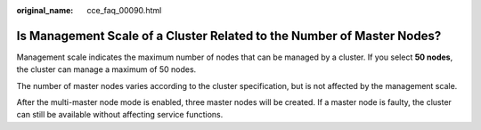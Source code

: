 :original_name: cce_faq_00090.html

.. _cce_faq_00090:

Is Management Scale of a Cluster Related to the Number of Master Nodes?
=======================================================================

Management scale indicates the maximum number of nodes that can be managed by a cluster. If you select **50 nodes**, the cluster can manage a maximum of 50 nodes.

The number of master nodes varies according to the cluster specification, but is not affected by the management scale.

After the multi-master node mode is enabled, three master nodes will be created. If a master node is faulty, the cluster can still be available without affecting service functions.
